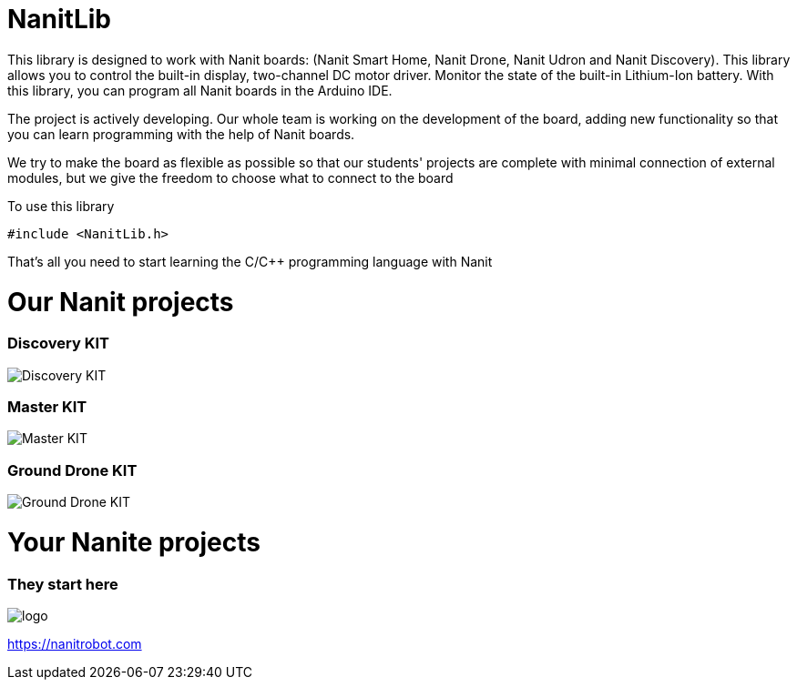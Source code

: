 = NanitLib

This library is designed to work with Nanit boards: (Nanit Smart Home, Nanit Drone, Nanit Udron and Nanit Discovery). This library allows you to control the built-in display, two-channel DC motor driver. Monitor the state of the built-in Lithium-Ion battery.
With this library, you can program all Nanit boards in the Arduino IDE.


The project is actively developing. Our whole team is working on the development of the board, adding new functionality so that you can learn programming with the help of Nanit boards.

We try to make the board as flexible as possible so that our students' projects are complete with minimal connection of external modules, but we give the freedom to choose what to connect to the board


To use this library

[,cpp]
----
#include <NanitLib.h>
----

That's all you need to start learning the C/C++ programming language with Nanit



= Our Nanit projects

=== Discovery KIT

image::https://raw.githubusercontent.com/NanitRobot/downloads/refs/heads/main/pic%60s/4.png[Discovery KIT]


=== Master KIT

image::https://raw.githubusercontent.com/NanitRobot/downloads/refs/heads/main/pic%60s/25.png[Master KIT]

=== Ground Drone KIT

image::https://nanitrobot.github.io/Frame-66-1.jpg[Ground Drone KIT]

= Your Nanite projects

=== They start here


image::https://nanitrobot.com/wp-content/themes/nanit/assets/images/logo.svg[logo]

https://nanitrobot.com[https://nanitrobot.com]



